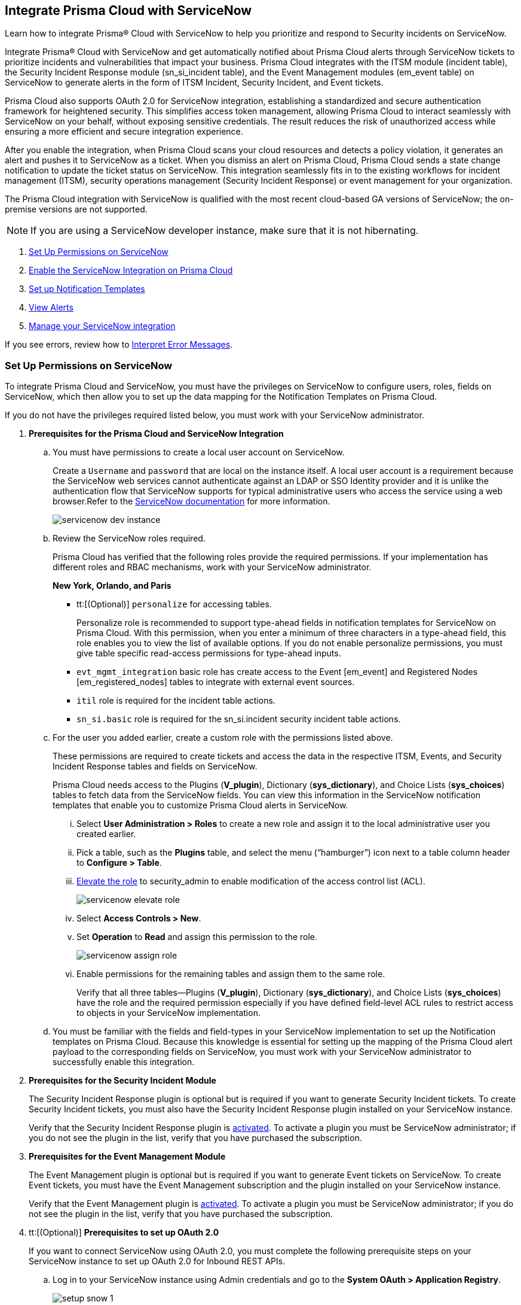 [#id7923e9e1-612f-4a18-a030-f3470aec2fce]
== Integrate Prisma Cloud with ServiceNow

Learn how to integrate Prisma® Cloud with ServiceNow to help you prioritize and respond to Security incidents on ServiceNow.

Integrate Prisma® Cloud with ServiceNow and get automatically notified about Prisma Cloud alerts through ServiceNow tickets to prioritize incidents and vulnerabilities that impact your business. Prisma Cloud integrates with the ITSM module (incident table), the Security Incident Response module (sn_si_incident table), and the Event Management modules (em_event table) on ServiceNow to generate alerts in the form of ITSM Incident, Security Incident, and Event tickets. 

Prisma Cloud also supports OAuth 2.0 for ServiceNow integration, establishing a standardized and secure authentication framework for heightened security. This simplifies access token management, allowing Prisma Cloud to interact seamlessly with ServiceNow on your behalf, without exposing sensitive credentials. The result reduces the risk of unauthorized access while ensuring a more efficient and secure integration experience.

After you enable the integration, when Prisma Cloud scans your cloud resources and detects a policy violation, it generates an alert and pushes it to ServiceNow as a ticket. When you dismiss an alert on Prisma Cloud, Prisma Cloud sends a state change notification to update the ticket status on ServiceNow. This integration seamlessly fits in to the existing workflows for incident management (ITSM), security operations management (Security Incident Response) or event management for your organization.

The Prisma Cloud integration with ServiceNow is qualified with the most recent cloud-based GA versions of ServiceNow; the on-premise versions are not supported.

[NOTE]
====
If you are using a ServiceNow developer instance, make sure that it is not hibernating.
====

. xref:integrate-prisma-cloud-with-servicenow.adoc#idce37e68b-d094-4b6b-a5d4-ab21d092fd36[Set Up Permissions on ServiceNow]
. xref:integrate-prisma-cloud-with-servicenow.adoc#idc4548ecb-5da3-4de2-8072-7f0c3df02de3[Enable the ServiceNow Integration on Prisma Cloud]
. xref:integrate-prisma-cloud-with-servicenow.adoc#id9e2276cf-c56c-4ea1-a70b-059707fe64b5[Set up Notification Templates]
. xref:integrate-prisma-cloud-with-servicenow.adoc#id46a9b2b8-8b2a-4b68-b65e-d8c15dd574d2[View Alerts]
. xref:integrate-prisma-cloud-with-servicenow.adoc#manage-snow-integration-cc[Manage your ServiceNow integration]


If you see errors, review how to xref:#iddd0aaa90-d099-4a99-a3ed-bde105354340[Interpret Error Messages].

[.task]
[#idce37e68b-d094-4b6b-a5d4-ab21d092fd36]
=== Set Up Permissions on ServiceNow

To integrate Prisma Cloud and ServiceNow, you must have the privileges on ServiceNow to configure users, roles, fields on ServiceNow, which then allow you to set up the data mapping for the Notification Templates on Prisma Cloud.

If you do not have the privileges required listed below, you must work with your ServiceNow administrator.

[.procedure]
. *Prerequisites for the Prisma Cloud and ServiceNow Integration*

.. You must have permissions to create a local user account on ServiceNow.
+
Create a `Username` and `password` that are local on the instance itself. A local user account is a requirement because the ServiceNow web services cannot authenticate against an LDAP or SSO Identity provider and it is unlike the authentication flow that ServiceNow supports for typical administrative users who access the service using a web browser.Refer to the https://docs.servicenow.com/bundle/london-platform-administration/page/administer/roles/reference/r_BaseSystemRoles.html[ServiceNow documentation] for more information.
+
image::servicenow-dev-instance.png[scale=30]

.. Review the ServiceNow roles required.
+
Prisma Cloud has verified that the following roles provide the required permissions. If your implementation has different roles and RBAC mechanisms, work with your ServiceNow administrator.
+
*New York, Orlando, and Paris*
+
*** tt:[(Optional)]  `personalize` for accessing tables.
+
Personalize role is recommended to support type-ahead fields in notification templates for ServiceNow on Prisma Cloud. With this permission, when you enter a minimum of three characters in a type-ahead field, this role enables you to view the list of available options. If you do not enable personalize permissions, you must give table specific read-access permissions for type-ahead inputs.

***  `evt_mgmt_integration` basic role has create access to the Event [em_event] and Registered Nodes [em_registered_nodes] tables to integrate with external event sources.

***  `itil` role is required for the incident table actions.

***  `sn_si.basic` role is required for the sn_si.incident security incident table actions.

.. For the user you added earlier, create a custom role with the permissions listed above.
+
These permissions are required to create tickets and access the data in the respective ITSM, Events, and Security Incident Response tables and fields on ServiceNow.
+
Prisma Cloud needs access to the Plugins (*V_plugin*), Dictionary (*sys_dictionary*), and Choice Lists (*sys_choices*) tables to fetch data from the ServiceNow fields. You can view this information in the ServiceNow notification templates that enable you to customize Prisma Cloud alerts in ServiceNow.
+
... Select *User Administration > Roles* to create a new role and assign it to the local administrative user you created earlier.

... Pick a table, such as the *Plugins* table, and select the menu (“hamburger”) icon next to a table column header to *Configure > Table*.

... https://docs.servicenow.com/bundle/madrid-servicenow-platform/page/administer/security/task/t_ElevateToAPrivilegedRole.html[Elevate the role] to security_admin to enable modification of the access control list (ACL).
+
image::servicenow-elevate-role.png[scale=40]

... Select *Access Controls > New*.

... Set *Operation* to *Read* and assign this permission to the role.
+
image::servicenow-assign-role.png[scale=30]

... Enable permissions for the remaining tables and assign them to the same role.
+
Verify that all three tables—Plugins (*V_plugin*), Dictionary (*sys_dictionary*), and Choice Lists (*sys_choices*) have the role and the required permission especially if you have defined field-level ACL rules to restrict access to objects in your ServiceNow implementation.

.. You must be familiar with the fields and field-types in your ServiceNow implementation to set up the Notification templates on Prisma Cloud. Because this knowledge is essential for setting up the mapping of the Prisma Cloud alert payload to the corresponding fields on ServiceNow, you must work with your ServiceNow administrator to successfully enable this integration.

. *Prerequisites for the Security Incident Module*
+
The Security Incident Response plugin is optional but is required if you want to generate Security Incident tickets. To create Security Incident tickets, you must also have the Security Incident Response plugin installed on your ServiceNow instance.
+
Verify that the Security Incident Response plugin is https://docs.servicenow.com/bundle/geneva-security-management/page/product/planning_and_policy/task/t_ActivateSecurityIncidentResponse.html[activated]. To activate a plugin you must be ServiceNow administrator; if you do not see the plugin in the list, verify that you have purchased the subscription.

. *Prerequisites for the Event Management Module*
+
The Event Management plugin is optional but is required if you want to generate Event tickets on ServiceNow. To create Event tickets, you must have the Event Management subscription and the plugin installed on your ServiceNow instance.
+
Verify that the Event Management plugin is https://docs.servicenow.com/bundle/newyork-it-operations-management/page/product/event-management/task/t_EMActivatePlugin.html[activated]. To activate a plugin you must be ServiceNow administrator; if you do not see the plugin in the list, verify that you have purchased the subscription.

. tt:[(Optional)] *Prerequisites to set up OAuth 2.0*
+
If you want to connect ServiceNow using OAuth 2.0, you must complete the following prerequisite steps on your ServiceNow instance to set up OAuth 2.0 for Inbound REST APIs.

.. Log in to your ServiceNow instance using Admin credentials and go to the *System OAuth > Application Registry*.
+
image::setup-snow-1.png[]

.. Select *New*, you will be directed to the Interceptor page.

.. Select *Create an OAuth API endpoint for external clients* and enter the following details.
+
* *Name* - Enter a meaningful name to identify Prisma Cloud.
* *Client ID* - The ServiceNow OAuth server will automatically generate this.
* *Client Secret* - Leave the Client Secret blank for the ServiceNow OAuth server to generate a secret automatically.
* *Refresh Token Lifespan* - The default value is 8,640,000 seconds (100 days) and can be increased or decreased. This means, that after 100 days, you must reauthorize the OAuth connection. As a best practice, increasing the lifespan to a larger value reduces manual reauthorization. The max value is 2,147,483,647 seconds (~68 years).
* *Access Token Lifespan* - The default value is 1800 seconds (30 Minutes) and can be increased or decreased.
+
image::setup-snow-2.png[]

.. Click *Submit*. You will be directed to the *Application Registries* page.

.. Select the record that you added. For example, PrismaCloudOAuth2.0.

.. Copy the *Client ID*, *Client Secret*, and *Refresh Token Lifespan* details. 
+
You will need to enter the token while xref:integrate-prisma-cloud-with-servicenow.adoc#idc4548ecb-5da3-4de2-8072-7f0c3df02de3[enabling ServiceNow as an external integration] on Prisma Cloud.
+
image::setup-snow-3.png[]

. *Generate Refresh Token*
+
Perform the following steps to generate a refresh token to be added while connecting ServiceNow using OAuth 2.0.
+
(tt:[NOTE]) As a best practice, use Postman to generate the refresh token.

.. Log in to *Postman* and set the *HTTP Method as POST*.

... Enter the Endpoint URL as follows: https://<your-servicenow-instanceName>.service-now.com/oauth_token.do 
+
This is the default endpoint for getting access tokens.
+ 
For example: https://dev123456.service-now.com/oauth_token.do

... Request Parameters must be sent in the HTTP POST *Body*.

... Requests should be formatted as `x-www-form-urlencoded`.

.. Enter the following request parameters (JSON Key Values) and then click *Send*.
+
* `grant_type` - password
* `client_id` - `<client_id-generated-in-servicenow-instance>`
* `client_secret` - `<client_secret-generated-in-service-now-instance>`
* `username` - `<your-servicenow-instance-username>`
* `password` - `<your-servicenow-password>`
+
image::generate-oauth-token-1.png[]

.. Copy the `refresh_token` from the response. 
+
You will need to enter the token while xref:integrate-prisma-cloud-with-servicenow.adoc#idc4548ecb-5da3-4de2-8072-7f0c3df02de3[enabling ServiceNow as an external integration] on Prisma Cloud.


[.task]
[#idc4548ecb-5da3-4de2-8072-7f0c3df02de3]
=== Enable the ServiceNow Integration on Prisma Cloud

Perform the following steps to set up ServiceNow as an external integration on Prisma Cloud. If you have an existing ServiceNow Integration on Prisma Cloud, skip to xref:integrate-prisma-cloud-with-servicenow.adoc#manage-snow-integration-cc[Manage your ServiceNow integration].

[.procedure]
. Log in to Prisma Cloud and select *Settings > Integrations > +Add New*.

. Set the *Integration Type* to *ServiceNow*.

. Enter a meaningful *Integration Name* and a *Description*.

. Enter your *FQDN* for accessing ServiceNow.
+
Make sure to provide the FQDN for ServiceNow—not the SSO redirect URL or a URL that enables you to bypass the SSO provider (such as sidedoor or login.do) for local authentication on ServiceNow. For example, enter `<yourservicenowinstance>.com` and not any of the following:
+
----
https://www.<yourservicenowinstance>.com
----
+
----
<yourservicenowinstance>.com/
----
+
----
<yourservicenowinstance>.com/sidedoor.do
----
+
----
<yourservicenowinstance>.com/login.do
----
+
[NOTE]
====
You cannot modify the FQDN after you save the integration. If you want to change the FQDN for your ServiceNow instance, add a new integration.
====

. Choose either *Oauth 2.0* or *Basic* as the *Authentication*.

.. For *Basic Authentication*, perform the following steps:

... Enter the *Username* and *Password* for the ServiceNow administrative user account.
+
The ServiceNow web services use the SOAP API that supports basic authentication, whereby the administrative credentials are checked against the instance itself and not against any LDAP or SSO Identity provider. Therefore, you must create a local administrative user account and enter the credentials for that local user account here instead of the SSO credentials of the administrator. This method is standard for SOAP APIs that pass a basic authentication header with the SOAP request.

... Select the Service Type for which you want to generate tickets—*Incident*, *Security*, and/or *Event*.
+
You must have the plugin installed to create *Security* incident tickets or *Event* tickets; make sure to work with your ServiceNow administrator to install and configure the Security Incident Response module or Event Management module. If you select *Security* only, Prisma Cloud generates all tickets as Security Incident Response (SIR) on ServiceNow.
+
image::snow-basic-auth-1.png[]

.. tt:[(Optional)] For *Oauth 2.0 Authentication*, perform the following steps:

... Enter the *Client ID* that you had copied earlier from the ServiceNow instance.

... Enter the *Client Secret* that you had copied earlier from the ServiceNow instance.

... Enter the *Refresh Token* that you had copied from the response in Postman.
+
(tt:[NOTE]) Once the *Refresh Token* expires, you must perform the steps listed in Generate Refresh Token and include it in the Prisma Cloud UI. For example, if you set the token value as 8,640,000 seconds (100 days), then after 100 days, you must reauthorize the OAuth connection.

... Enter the *Token Lifespan (In Seconds)* that you had copied earlier from the ServiceNow instance.

... Select the *Service Type* for which you want to generate tickets—*Incident*, *Security*, and/or *Event*.
+
You must have the plugin installed to create *Security* incident tickets or *Event* tickets; make sure to work with your ServiceNow administrator to install and configure the Security Incident Response module or Event Management module. If you select *Security* only, Prisma Cloud generates all tickets as Security Incident Response (SIR) on ServiceNow.
+
image::snow-oauth-1.png[]

. Click *Next* and then review the *Summary*.
+
If you have omitted any of the permissions listed in xref:#idce37e68b-d094-4b6b-a5d4-ab21d092fd36[Set Up Permissions on ServiceNow], an HTTP 403 error displays.
+
image::servicenow-integration-in-prisma-cloud.png[]

. *Test* and *Save* the integration.
+
Continue with setting up the notification template, and then verify the status of the integration on *Settings > Integrations*.


[.task]
[#id9e2276cf-c56c-4ea1-a70b-059707fe64b5]
=== Set up Notification Templates

Notification templates allow you to map the Prisma Cloud alert payload to the incident fields (referred to as _ServiceNow fields_ on the Prisma Cloud interface in the screenshot) on your ServiceNow instance. Because the incident, security, and event tables are independent on ServiceNow, to view alerts in the corresponding table, you must set up the notification template for each service type — *Incidents*, *Events* or *Security Incidents* on Prisma Cloud.

[.procedure]
. Log in to Prisma Cloud

. Select *Alerts > Notification Templates* and *Add Notification Template*.

. Select the ServiceNow Notification template from the list.

. Enter a *Template Name* and select your *Integration*.
+
Use descriptive names to easily identify the notification templates.
+
The total length of the template name can be up to 99 characters and should not include special ASCII characters: (‘<’, ‘>’, ‘!’, ‘=’, ‘\n’, ‘\r’).

. Set the *Service Type* to *Incident*, *Security*, or *Event*.
+
The options in this drop-down match what you selected when you enabled the ServiceNow integration on Prisma Cloud.

. Select the alert status for which you want to set up the ServiceNow fields.
+
You can choose different fields for the Open, Dismissed, or Resolved states. The fields for the Snoozed state are the same as that for the Dismissed state.

. Enable the checkbox if you want to create a new ServiceNow incident when the alert state changes from *Resolved > Open* (re-open) states.
+
image::servicenow-notification-template.png[scale=50]

. Click *Next*. 


. Select the *ServiceNow Fields* that you want to include in the alert.
+
Prisma Cloud retrieves the list of fields from your ServiceNow instance dynamically, and it does not store any data. Depending on how your IT administrator has set up your ServiceNow instance, the configurable fields may support a drop-down list, long-text field, or type-ahead. For a type-ahead field, you must enter a minimum of three characters to view a list of available options. When selecting the configurable fields in the notification template, at a minimum, you must include the fields that are defined as mandatory in your ServiceNow implementation.
+
In this example, *Description* is a long-text field, hence you can select and include the Prisma Cloud Alert Payload fields that you want in your ServiceNow Alerts. You must include a value for each field you select to make sure that it is included in the alert notification. See xref:../manage-prisma-cloud-alerts/alert-payload.adoc#id3c6bcc08-6631-4704-a442-94f544f323e6[Alert Payload] for details on the context you can include in alerts.
+
If the text in this field exceeds a certain number of characters (limit may differ based on ServiceNow default field size), you must adjust the maximum length for the fields on your ServiceNow implementation to ensure that the details are not truncated when it’s sent from Prisma Cloud.
+
[NOTE]
====
To generate a ServiceNow Event, Message Key and Severity are required. The Message key determines whether to create a new alert or update an existing one, and you can map the Message Key to Account Name or to Alert ID based on your preference for logging Prisma Cloud alerts as a single alert or multiple alerts on ServiceNow. Severity is required to ensure that the event is created on ServiceNow and can be processed without error; without severity, the event is in an Error state on ServiceNow.
====
+
For *Number*, use AlertID from the Prisma Cloud alert payload for ease of scanning and readability of incidents on ServiceNow.
+
image::servicenow-notification-template-alert-id.png[]
+
image::servicenow-notification-template-fields.png[scale=50]

. Review the *Summary* status, *Test Template*, and *Save Template*.
+
image::snow-notification-review-status.png[scale=40]
+
After you set up the integration and configure the notification template, Prisma Cloud uses this template to send a test alert to your ServiceNow instance. The test workflow creates a ticket that transitions through the different alert states that you have configured in the template. When the communication is successful, a success message displays.
+
For an on-demand status check, use the *Get Status* icon on *Settings > Integrations*. These checks help you validate that the ServiceNow instance URL is reachable and that your credentials are valid.


[#iddd0aaa90-d099-4a99-a3ed-bde105354340]
=== Interpret Error Messages

The following table displays the most common errors when you enable the ServiceNow integration on Prisma Cloud.

[cols="37%a,31%a,31%a"]
|===
|What is Wrong?
2+|Error Message that Displays


|The ServiceNow URL you entered is incorrect.
|You must provide an IP address or an FQDN without the protocol http or https
|
----
invalid_snow_base_url
----


|The ServiceNow URL you entered is invalid.
|The FQDN is invalid it should be a valid host name or IP address.
|
----
invalid_snow_fqdn
----


|The ServiceNow URL you entered is not reachable.
|The FQDN provided is either not reachable or is an invalid ServiceNow instance.
|
----
snow_network_error
----


|A required field is missing in the ServiceNow configuration.
|Missing Required Field - {{param}}
|
----
missing_required_param, subject - {{param}}
----

|Your ServiceNow username or password is not valid or is inaccurate.
|Invalid Credentials
|
----
invalid_credentials
----


|The ServiceNow permissions you have enabled are not adequate.
|Required roles or Plugins is/are missing for {{table}}
|
----
missing_role_or_plugin, subject - {{table}}
----


.2+|The Notification template for this integration does not have adequate permissions.
|Insufficient permission to read the field from {{table}} table
|
----
insufficient_permission_to_read, subject - {{table}}
----


|Error Fetching Suggestions For {{table}}
|
----
error_fetching_fields_for, subject - {{table}}
----


|The ServiceNow integration is not successfully configured.
|Failed Service Now Test - {{reason}}
|
----
failed_service_now_test, subject - {{reason}}
----

|===


[.task]
[#id46a9b2b8-8b2a-4b68-b65e-d8c15dd574d2]
=== View Alerts

Verify that the integration is working as expected. On the incidents view in ServiceNow, add the Created timestamp in addition to the same columns you enabled in the Prisma Cloud notification template to easily correlate alerts across both administrative consoles.

[.procedure]
. Modify an existing Alert Rule or create a new Alert Rule to send alert notifications to ServiceNow. (See xref:../manage-prisma-cloud-alerts/send-prisma-cloud-alert-notifications-to-third-party-tools.adoc#idcda01586-a091-497d-87b5-03f514c70b08[Send Prisma Cloud Alert Notifications to Third-Party Tools].)

. Login to ServiceNow to view Prisma Cloud alerts.
+
When alert states are updated in Prisma Cloud, they are automatically updated in the corresponding ServiceNow tickets.

.. To view incidents (incident table), select *Incidents*.
+
In ServiceNow, all the Open Prisma Cloud have an incident state of *New* and all the Resolved or Dismissed alerts have an incident state of *Resolved*.
+
image::servicenow-alerts.png[scale=30]

.. To view security incidents (sn_si_incident table), select *Security Incidents*.
+
In ServiceNow, all the Open Prisma Cloud alerts have a state of *Draft* and all the Resolved or Dismissed alerts have a state of *Review*.
+
image::servicenow-security-incidents-alerts.png[scale=30]

.. To view event incidents (events table), select *Event Management > All Events*.
+
image::servicenow-event-incidents-alerts.png[scale=35]


[#manage-snow-integration-cc]
=== Manage your ServiceNow integration

If you have an existing ServiceNow Integration on Prisma Cloud, you can view, edit, or delete an integration from the *Actions* panel on the *Integrations & Notifications* page. The *Actions* panel provides options to manage your integrations and notifications on Prisma Cloud.

image::manage-snow-integration.png[]

* *View—* Select the *View* Integration icon on the *Actions* pane. The View ServiceNow Integration page will appear, displaying the current configuration details of the ServiceNow integration.

* *Edit—* Select the *Edit* icon on the *Actions* pane. The Edit ServiceNow Integration page will appear, allowing you to modify relevant configuration details such as enabling Oauth 2.0 Authentication or updating Refresh Token details.

** To enable *Oauth 2.0 Authentication*, perform the following steps:

*** Enter the *Client ID* that you had copied earlier from the ServiceNow instance.

*** Enter the *Client Secret* that you had copied earlier from the ServiceNow instance.

*** Enter the *Refresh Token* that you had copied from the response in Postman.
+
(tt:[NOTE]) Once the *Refresh Token* expires, you must perform the steps listed in Generate Refresh Token and include it in the Prisma Cloud UI. For example, if you set the token value as 8,640,000 seconds (100 days), then after 100 days, you must reauthorize the OAuth connection.

*** Enter the *Token Lifespan (In Seconds)* that you had copied earlier from the ServiceNow instance.

* *Delete—* Select the *Delete* icon on the *Actions* pane to remove the integration.
